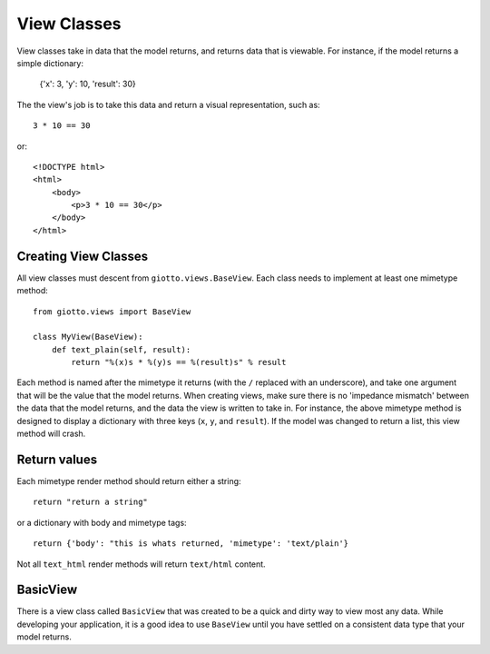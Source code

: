 .. _ref-view_classes:

============
View Classes
============

View classes take in data that the model returns, and returns data that is viewable.
For instance, if the model returns a simple dictionary:

    {'x': 3, 'y': 10, 'result': 30}

The the view's job is to take this data and return a visual representation, such as::

    3 * 10 == 30

or::

    <!DOCTYPE html>
    <html>
        <body>
            <p>3 * 10 == 30</p>
        </body>
    </html>

Creating View Classes
---------------------

All view classes must descent from ``giotto.views.BaseView``.
Each class needs to implement at least one mimetype method::

    from giotto.views import BaseView

    class MyView(BaseView):
        def text_plain(self, result):
            return "%(x)s * %(y)s == %(result)s" % result

Each method is named after the mimetype it returns (with the ``/`` replaced with an underscore),
and take one argument that will be the value that the model returns.
When creating views, make sure there is no 'impedance mismatch' between the data that the model returns,
and the data the view is written to take in.
For instance, the above mimetype method is designed to display a dictionary with three keys (``x``, ``y``, and ``result``).
If the model was changed to return a list, this view method will crash.

Return values
-------------

Each mimetype render method should return either a string::

    return "return a string"

or a dictionary with body and mimetype tags::

    return {'body': "this is whats returned, 'mimetype': 'text/plain'}

Not all ``text_html`` render methods will return ``text/html`` content.

BasicView
---------

There is a view class called ``BasicView`` that was created to be a quick and dirty way to view most any data.
While developing your application, it is a good idea to use ``BaseView`` until you have settled on a consistent data type that your model returns.
